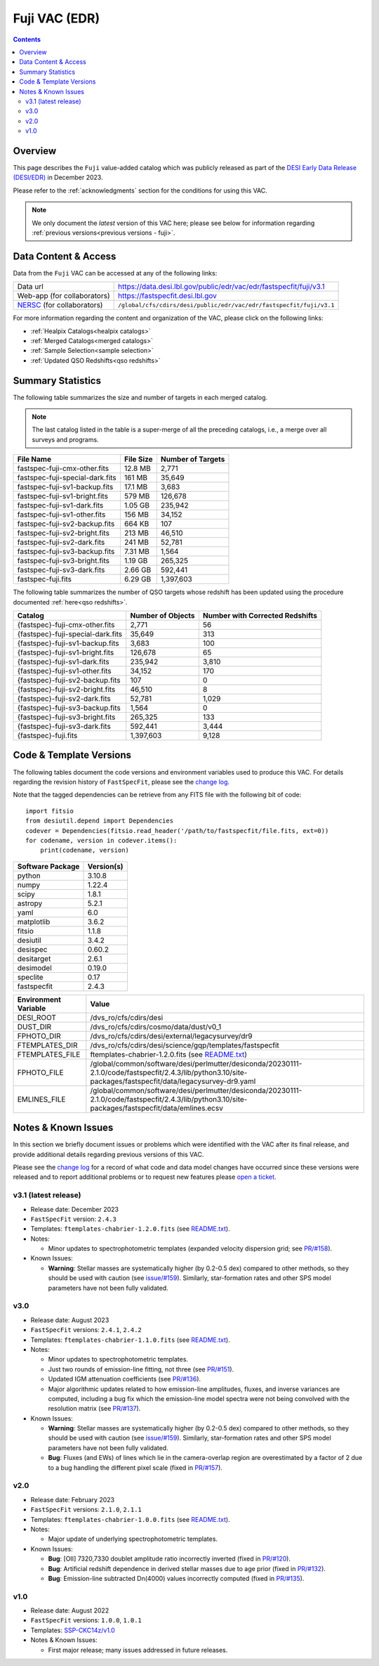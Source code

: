.. _fuji vac:

Fuji VAC (EDR)
==============

.. contents:: Contents
    :depth: 3

Overview
--------

This page describes the ``Fuji`` value-added catalog which was publicly released
as part of the `DESI Early Data Release (DESI/EDR)`_ in December 2023.

Please refer to the :ref:`acknowledgments` section for the conditions for using
this VAC.

.. note::

   We only document the *latest* version of this VAC here; please see below for
   information regarding :ref:`previous versions<previous versions - fuji>`.

Data Content & Access
---------------------

Data from the ``Fuji`` VAC can be accessed at any of the following links:

============================ ===================================================================
Data url                     https://data.desi.lbl.gov/public/edr/vac/edr/fastspecfit/fuji/v3.1
Web-app (for collaborators)  https://fastspecfit.desi.lbl.gov
`NERSC`_ (for collaborators) ``/global/cfs/cdirs/desi/public/edr/vac/edr/fastspecfit/fuji/v3.1``
============================ ===================================================================

For more information regarding the content and organization of the VAC, please
click on the following links:

* :ref:`Healpix Catalogs<healpix catalogs>`
* :ref:`Merged Catalogs<merged catalogs>`
* :ref:`Sample Selection<sample selection>`
* :ref:`Updated QSO Redshifts<qso redshifts>`

Summary Statistics
------------------
  
The following table summarizes the size and number of targets in each merged
catalog.

.. note::

   The last catalog listed in the table is a super-merge of all the preceding
   catalogs, i.e., a merge over all surveys and programs.

.. rst-class:: columns

=============================== ========= =================
File Name                       File Size Number of Targets
=============================== ========= =================
fastspec-fuji-cmx-other.fits    12.8 MB   2,771
fastspec-fuji-special-dark.fits 161 MB    35,649
fastspec-fuji-sv1-backup.fits   17.1 MB   3,683
fastspec-fuji-sv1-bright.fits   579 MB    126,678
fastspec-fuji-sv1-dark.fits     1.05 GB   235,942
fastspec-fuji-sv1-other.fits    156 MB    34,152
fastspec-fuji-sv2-backup.fits   664 KB    107
fastspec-fuji-sv2-bright.fits   213 MB    46,510
fastspec-fuji-sv2-dark.fits     241 MB    52,781
fastspec-fuji-sv3-backup.fits   7.31 MB   1,564
fastspec-fuji-sv3-bright.fits   1.19 GB   265,325
fastspec-fuji-sv3-dark.fits     2.66 GB   592,441
fastspec-fuji.fits              6.29 GB   1,397,603
=============================== ========= =================

The following table summarizes the number of QSO targets whose redshift has been
updated using the procedure documented :ref:`here<qso redshifts>`.

.. rst-class:: columns

================================= ================= ===============================
Catalog                           Number of Objects Number with Corrected Redshifts
================================= ================= ===============================
{fastspec}-fuji-cmx-other.fits    2,771             56
{fastspec}-fuji-special-dark.fits 35,649            313
{fastspec}-fuji-sv1-backup.fits   3,683             100
{fastspec}-fuji-sv1-bright.fits   126,678           65
{fastspec}-fuji-sv1-dark.fits     235,942           3,810
{fastspec}-fuji-sv1-other.fits    34,152            170
{fastspec}-fuji-sv2-backup.fits   107               0
{fastspec}-fuji-sv2-bright.fits   46,510            8
{fastspec}-fuji-sv2-dark.fits     52,781            1,029
{fastspec}-fuji-sv3-backup.fits   1,564             0
{fastspec}-fuji-sv3-bright.fits   265,325           133
{fastspec}-fuji-sv3-dark.fits     592,441           3,444
{fastspec}-fuji.fits              1,397,603         9,128
================================= ================= ===============================

Code & Template Versions
------------------------

The following tables document the code versions and environment variables used
to produce this VAC. For details regarding the revision history of
``FastSpecFit``, please see the `change log`_.

Note that the tagged dependencies can be retrieve from any FITS file with the
following bit of code::

  import fitsio
  from desiutil.depend import Dependencies
  codever = Dependencies(fitsio.read_header('/path/to/fastspecfit/file.fits, ext=0))
  for codename, version in codever.items():
      print(codename, version)

.. rst-class:: columns

================ ==========
Software Package Version(s)
================ ==========
python           3.10.8
numpy            1.22.4
scipy            1.8.1
astropy          5.2.1
yaml             6.0
matplotlib       3.6.2
fitsio           1.1.8
desiutil         3.4.2
desispec         0.60.2
desitarget       2.6.1
desimodel        0.19.0
speclite         0.17
fastspecfit      2.4.3
================ ==========

.. rst-class:: columns

==================== =====
Environment Variable Value
==================== =====
DESI_ROOT            /dvs_ro/cfs/cdirs/desi
DUST_DIR             /dvs_ro/cfs/cdirs/cosmo/data/dust/v0_1
FPHOTO_DIR           /dvs_ro/cfs/cdirs/desi/external/legacysurvey/dr9
FTEMPLATES_DIR       /dvs_ro/cfs/cdirs/desi/science/gqp/templates/fastspecfit
FTEMPLATES_FILE      ftemplates-chabrier-1.2.0.fits (see `README.txt`_)
FPHOTO_FILE          /global/common/software/desi/perlmutter/desiconda/20230111-2.1.0/code/fastspecfit/2.4.3/lib/python3.10/site-packages/fastspecfit/data/legacysurvey-dr9.yaml
EMLINES_FILE         /global/common/software/desi/perlmutter/desiconda/20230111-2.1.0/code/fastspecfit/2.4.3/lib/python3.10/site-packages/fastspecfit/data/emlines.ecsv
==================== =====

.. _previous versions - fuji:

Notes & Known Issues
--------------------

In this section we briefly document issues or problems which were identified
with the VAC after its final release, and provide additional details regarding
previous versions of this VAC. 

Please see the `change log`_ for a record of what code and data model changes
have occurred since these versions were released and to report additional
problems or to request new features please `open a ticket`_.

v3.1 (latest release)
~~~~~~~~~~~~~~~~~~~~~

* Release date: December 2023
* ``FastSpecFit`` version: ``2.4.3``
* Templates: ``ftemplates-chabrier-1.2.0.fits``  (see `README.txt`_).
* Notes:

  * Minor updates to spectrophotometric templates (expanded velocity dispersion
    grid; see `PR/#158`_). 
* Known Issues:
  
  * **Warning**: Stellar masses are systematically higher (by 0.2-0.5 dex)
    compared to other methods, so they should be used with caution (see
    `issue/#159`_). Similarly, star-formation rates and other SPS model
    parameters have not been fully validated.

v3.0
~~~~

* Release date: August 2023
* ``FastSpecFit`` versions: ``2.4.1``, ``2.4.2``
* Templates: ``ftemplates-chabrier-1.1.0.fits``  (see `README.txt`_).
* Notes:

  * Minor updates to spectrophotometric templates.
  * Just two rounds of emission-line fitting, not three (see `PR/#151`_).
  * Updated IGM attenuation coefficients (see `PR/#136`_).
  * Major algorithmic updates related to how emission-line amplitudes, fluxes,
    and inverse variances are computed, including a bug fix which the
    emission-line model spectra were not being convolved with the resolution
    matrix (see `PR/#137`_). 
* Known Issues:
  
  * **Warning**: Stellar masses are systematically higher (by 0.2-0.5 dex)
    compared to other methods, so they should be used with caution (see
    `issue/#159`_). Similarly, star-formation rates and other SPS model
    parameters have not been fully validated.
  * **Bug**: Fluxes (and EWs) of lines which lie in the camera-overlap region
    are overestimated by a factor of 2 due to a bug handling the different pixel
    scale (fixed in `PR/#157`_).

v2.0
~~~~

* Release date: February 2023
* ``FastSpecFit`` versions: ``2.1.0``, ``2.1.1``
* Templates: ``ftemplates-chabrier-1.0.0.fits``  (see `README.txt`_).
* Notes:

  * Major update of underlying spectrophotometric templates.
* Known Issues:
  
  * **Bug**: [OII] 7320,7330 doublet amplitude ratio incorrectly inverted (fixed
    in `PR/#120`_).
  * **Bug**: Artificial redshift dependence in derived stellar masses due to age
    prior (fixed in `PR/#132`_). 
  * **Bug**: Emission-line subtracted Dn(4000) values incorrectly computed
    (fixed in `PR/#135`_). 

v1.0
~~~~

* Release date: August 2022
* ``FastSpecFit`` versions: ``1.0.0``, ``1.0.1``
* Templates: `SSP-CKC14z/v1.0`_
* Notes & Known Issues:
  
  * First major release; many issues addressed in future releases.

.. _`DESI Early Data Release (DESI/EDR)`: https://data.desi.lbl.gov/public/edr
.. _`NERSC`: https://nersc.gov
.. _`open a ticket`: https://github.com/desihub/fastspecfit/issues
.. _`change log`: https://github.com/desihub/fastspecfit/blob/main/doc/changes.rst
.. _`README.txt`: https://data.desi.lbl.gov/public/external/templates/fastspecfit/README.txt
.. _`SSP-CKC14z/v1.0`: https://data.desi.lbl.gov/public/external/templates/SSP-CKC14z/README.txt
.. _`issue/#159`: https://github.com/desihub/fastspecfit/issues/159
.. _`PR/#120`: https://github.com/desihub/fastspecfit/pull/120
.. _`PR/#132`: https://github.com/desihub/fastspecfit/pull/132
.. _`PR/#135`: https://github.com/desihub/fastspecfit/pull/135
.. _`PR/#136`: https://github.com/desihub/fastspecfit/pull/136
.. _`PR/#137`: https://github.com/desihub/fastspecfit/pull/137
.. _`PR/#151`: https://github.com/desihub/fastspecfit/pull/151
.. _`PR/#157`: https://github.com/desihub/fastspecfit/pull/157
.. _`PR/#158`: https://github.com/desihub/fastspecfit/pull/158

